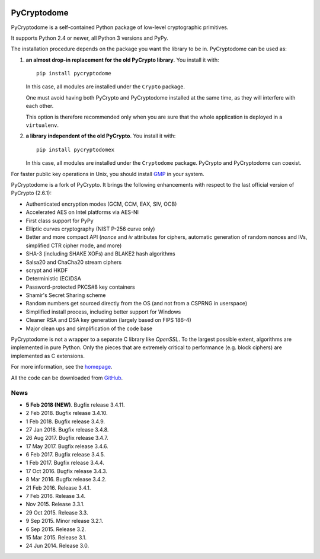 .. image:: https://travis-ci.org/Legrandin/pycryptodome.svg?branch=master
   :target: https://travis-ci.org/Legrandin/pycryptodome

.. image:: https://ci.appveyor.com/api/projects/status/mbxyqdodw9ylfib9/branch/master?svg=true
   :target: https://ci.appveyor.com/project/Legrandin/pycryptodome

PyCryptodome
============

PyCryptodome is a self-contained Python package of low-level
cryptographic primitives.

It supports Python 2.4 or newer, all Python 3 versions and PyPy.

The installation procedure depends on the package you want the library to be in.
PyCryptodome can be used as:

#. **an almost drop-in replacement for the old PyCrypto library**.
   You install it with::

       pip install pycryptodome
   
   In this case, all modules are installed under the ``Crypto`` package.
    
   One must avoid having both PyCrypto and PyCryptodome installed
   at the same time, as they will interfere with each other.

   This option is therefore recommended only when you are sure that
   the whole application is deployed in a ``virtualenv``.

#. **a library independent of the old PyCrypto**.
   You install it with::

       pip install pycryptodomex
   
   In this case, all modules are installed under the ``Cryptodome`` package.
   PyCrypto and PyCryptodome can coexist.

For faster public key operations in Unix, you should install `GMP`_ in your system.

PyCryptodome is a fork of PyCrypto. It brings the following enhancements
with respect to the last official version of PyCrypto (2.6.1):

* Authenticated encryption modes (GCM, CCM, EAX, SIV, OCB)
* Accelerated AES on Intel platforms via AES-NI
* First class support for PyPy
* Elliptic curves cryptography (NIST P-256 curve only)
* Better and more compact API (`nonce` and `iv` attributes for ciphers,
  automatic generation of random nonces and IVs, simplified CTR cipher mode,
  and more)
* SHA-3 (including SHAKE XOFs) and BLAKE2 hash algorithms
* Salsa20 and ChaCha20 stream ciphers
* scrypt and HKDF
* Deterministic (EC)DSA
* Password-protected PKCS#8 key containers
* Shamir's Secret Sharing scheme
* Random numbers get sourced directly from the OS (and not from a CSPRNG in userspace)
* Simplified install process, including better support for Windows
* Cleaner RSA and DSA key generation (largely based on FIPS 186-4)
* Major clean ups and simplification of the code base

PyCryptodome is not a wrapper to a separate C library like *OpenSSL*.
To the largest possible extent, algorithms are implemented in pure Python.
Only the pieces that are extremely critical to performance (e.g. block ciphers)
are implemented as C extensions.

For more information, see the `homepage`_.

All the code can be downloaded from `GitHub`_.

News
----

* **5 Feb 2018 (NEW)**. Bugfix release 3.4.11.
* 2 Feb 2018. Bugfix release 3.4.10.
* 1 Feb 2018. Bugfix release 3.4.9.
* 27 Jan 2018. Bugfix release 3.4.8.
* 26 Aug 2017. Bugfix release 3.4.7.
* 17 May 2017. Bugfix release 3.4.6.
* 6 Feb 2017. Bugfix release 3.4.5.
* 1 Feb 2017. Bugfix release 3.4.4.
* 17 Oct 2016. Bugfix release 3.4.3.
* 8 Mar 2016. Bugfix release 3.4.2.
* 21 Feb 2016. Release 3.4.1.
* 7 Feb 2016. Release 3.4.
* Nov 2015. Release 3.3.1.
* 29 Oct 2015. Release 3.3.
* 9 Sep 2015. Minor release 3.2.1.
* 6 Sep 2015. Release 3.2.
* 15 Mar 2015. Release 3.1.
* 24 Jun 2014. Release 3.0.

.. _`homepage`: http://www.pycryptodome.org
.. _`GMP`: https://gmplib.org
.. _GitHub: https://github.com/Legrandin/pycryptodome
